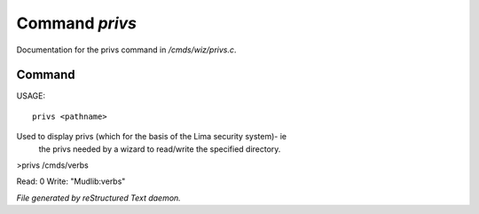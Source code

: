 ****************
Command *privs*
****************

Documentation for the privs command in */cmds/wiz/privs.c*.

Command
=======

USAGE::

	privs <pathname>

Used to display privs (which for the basis of the Lima security system)- ie
 the privs needed by a wizard to read/write the specified directory.

>privs /cmds/verbs

Read: 0
Write: "Mudlib:verbs"



*File generated by reStructured Text daemon.*
